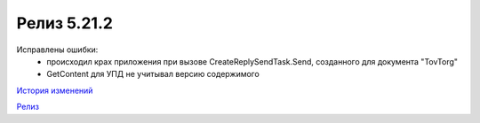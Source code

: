 Релиз 5.21.2
============

.. feed-entry::
   :date: 2018-03-30

Исправлены ошибки:
    - происходил крах приложения при вызове CreateReplySendTask.Send, созданного для документа "TovTorg"
    - GetContent для УПД не учитывал версию содержимого

`История изменений <http://diadocsdk-1c.readthedocs.io/ru/dev/History.html>`_

`Релиз <http://diadocsdk-1c.readthedocs.io/ru/dev/Downloads.html>`_